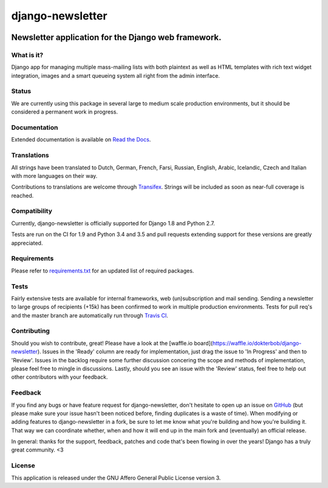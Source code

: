 =================
django-newsletter
=================

.. image:: https://img.shields.io/pypi/v/django-newsletter.svg
    :target: https://pypi.python.org/pypi/django-newsletter

.. image:: https://img.shields.io/travis/dokterbob/django-newsletter/master.svg
    :target: http://travis-ci.org/dokterbob/django-newsletter

.. image:: https://img.shields.io/coveralls/dokterbob/django-newsletter/master.svg
    :target: https://coveralls.io/github/dokterbob/django-newsletter

.. image:: https://landscape.io/github/dokterbob/django-newsletter/master/landscape.svg?style=flat
   :target: https://landscape.io/github/dokterbob/django-newsletter/master
   :alt: Code Health

Newsletter application for the Django web framework.
----------------------------------------------------

What is it?
===========
Django app for managing multiple mass-mailing lists with both plaintext as
well as HTML templates with rich text widget  integration, images and a smart
queueing system all right from the admin interface.

Status
======
We are currently using this package in several large to medium scale production
environments, but it should be considered a permanent work in progress.

Documentation
=============
Extended documentation is available on
`Read the Docs <http://django-newsletter.readthedocs.org/>`_.

Translations
============
All strings have been translated to Dutch, German, French, Farsi, Russian,
English, Arabic, Icelandic, Czech and Italian with more languages on their way.

Contributions to translations are welcome through `Transifex <http://www.transifex.net/projects/p/django-newsletter/>`_. Strings will be included as
soon as near-full coverage is reached.

.. image:: https://www.transifex.com/projects/p/django-newsletter/resource/django/chart/image_png
    :target: http://www.transifex.net/projects/p/django-newsletter/

Compatibility
=============
Currently, django-newsletter is officially supported for Django 1.8 and Python 2.7.

Tests are run on the CI for 1.9 and Python 3.4 and 3.5 and pull requests extending support for these versions are greatly appreciated.

Requirements
============
Please refer to `requirements.txt <http://github.com/dokterbob/django-newsletter/blob/master/requirements.txt>`_
for an updated list of required packages.

Tests
==========
Fairly extensive tests are available for internal frameworks, web
(un)subscription and mail sending. Sending a newsletter to large groups of recipients
(+15k) has been confirmed to work in multiple production environments. Tests
for pull req's and the master branch are automatically run through
`Travis CI <http://travis-ci.org/dokterbob/django-newsletter>`_.

Contributing
=============
.. image:: https://badge.waffle.io/dokterbob/django-newsletter.png?label=ready&title=Ready 
   :target: https://waffle.io/dokterbob/django-newsletter
   :alt: 'Stories in Ready'
   
.. image:: https://badge.waffle.io/dokterbob/django-newsletter.png?label=in%20progress&title=Progress 
   :target: https://waffle.io/dokterbob/django-newsletter
   :alt: 'Stories in Progress'

.. image:: https://badge.waffle.io/dokterbob/django-newsletter.png?label=under%20review&title=Review 
   :target: https://waffle.io/dokterbob/django-newsletter
   :alt: 'Stories Under Review'

Should you wish to contribute, great! Please have a look at the [waffle.io board](https://waffle.io/dokterbob/django-newsletter). Issues in the 'Ready' column are ready for implementation, just drag the issue to 'In Progress' and then to 'Review'. Issues in the backlog require some further discussion concering the scope and methods of implementation, please feel free to mingle in discussions. Lastly, should you see an issue with the 'Review' status, feel free to help out other contributors with your feedback.

Feedback
========
If you find any bugs or have feature request for django-newsletter, don't hesitate to
open up an issue on `GitHub <https://github.com/dokterbob/django-newsletter/issues>`_
(but please make sure your issue hasn't been noticed before, finding duplicates is a
waste of time). When modifying or adding features to django-newsletter in a fork, be
sure to let me know what you're building and how you're building it. That way we can
coordinate whether, when and how it will end up in the main fork and (eventually) an
official release.

In general: thanks for the support, feedback, patches and code that's been flowing in
over the years! Django has a truly great community. <3

License
=======
This application is released
under the GNU Affero General Public License version 3.
